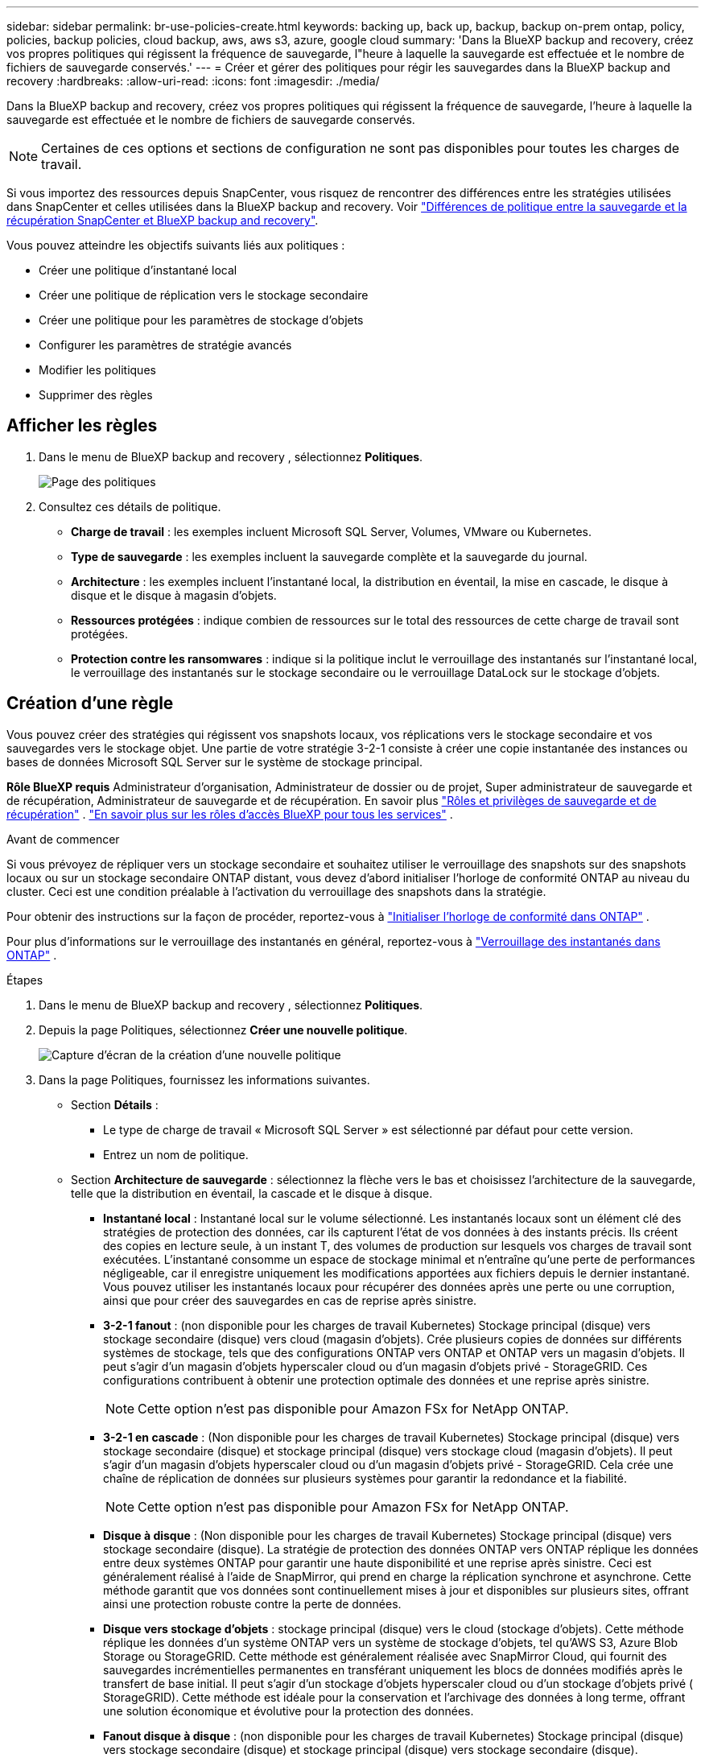 ---
sidebar: sidebar 
permalink: br-use-policies-create.html 
keywords: backing up, back up, backup, backup on-prem ontap, policy, policies, backup policies, cloud backup, aws, aws s3, azure, google cloud 
summary: 'Dans la BlueXP backup and recovery, créez vos propres politiques qui régissent la fréquence de sauvegarde, l"heure à laquelle la sauvegarde est effectuée et le nombre de fichiers de sauvegarde conservés.' 
---
= Créer et gérer des politiques pour régir les sauvegardes dans la BlueXP backup and recovery
:hardbreaks:
:allow-uri-read: 
:icons: font
:imagesdir: ./media/


[role="lead"]
Dans la BlueXP backup and recovery, créez vos propres politiques qui régissent la fréquence de sauvegarde, l'heure à laquelle la sauvegarde est effectuée et le nombre de fichiers de sauvegarde conservés.


NOTE: Certaines de ces options et sections de configuration ne sont pas disponibles pour toutes les charges de travail.

Si vous importez des ressources depuis SnapCenter, vous risquez de rencontrer des différences entre les stratégies utilisées dans SnapCenter et celles utilisées dans la BlueXP backup and recovery. Voir link:reference-policy-differences-snapcenter.html["Différences de politique entre la sauvegarde et la récupération SnapCenter et BlueXP backup and recovery"].

Vous pouvez atteindre les objectifs suivants liés aux politiques :

* Créer une politique d'instantané local
* Créer une politique de réplication vers le stockage secondaire
* Créer une politique pour les paramètres de stockage d'objets
* Configurer les paramètres de stratégie avancés
* Modifier les politiques
* Supprimer des règles




== Afficher les règles

. Dans le menu de BlueXP backup and recovery , sélectionnez *Politiques*.
+
image:screen-br-policies.png["Page des politiques"]

. Consultez ces détails de politique.
+
** *Charge de travail* : les exemples incluent Microsoft SQL Server, Volumes, VMware ou Kubernetes.
** *Type de sauvegarde* : les exemples incluent la sauvegarde complète et la sauvegarde du journal.
** *Architecture* : les exemples incluent l'instantané local, la distribution en éventail, la mise en cascade, le disque à disque et le disque à magasin d'objets.
** *Ressources protégées* : indique combien de ressources sur le total des ressources de cette charge de travail sont protégées.
** *Protection contre les ransomwares* : indique si la politique inclut le verrouillage des instantanés sur l'instantané local, le verrouillage des instantanés sur le stockage secondaire ou le verrouillage DataLock sur le stockage d'objets.






== Création d'une règle

Vous pouvez créer des stratégies qui régissent vos snapshots locaux, vos réplications vers le stockage secondaire et vos sauvegardes vers le stockage objet. Une partie de votre stratégie 3-2-1 consiste à créer une copie instantanée des instances ou bases de données Microsoft SQL Server sur le système de stockage principal.

*Rôle BlueXP requis* Administrateur d'organisation, Administrateur de dossier ou de projet, Super administrateur de sauvegarde et de récupération, Administrateur de sauvegarde et de récupération. En savoir plus link:reference-roles.html["Rôles et privilèges de sauvegarde et de récupération"] .  https://docs.netapp.com/us-en/bluexp-setup-admin/reference-iam-predefined-roles.html["En savoir plus sur les rôles d'accès BlueXP pour tous les services"^] .

.Avant de commencer
Si vous prévoyez de répliquer vers un stockage secondaire et souhaitez utiliser le verrouillage des snapshots sur des snapshots locaux ou sur un stockage secondaire ONTAP distant, vous devez d'abord initialiser l'horloge de conformité ONTAP au niveau du cluster. Ceci est une condition préalable à l'activation du verrouillage des snapshots dans la stratégie.

Pour obtenir des instructions sur la façon de procéder, reportez-vous à  https://docs.netapp.com/us-en/ontap/snaplock/initialize-complianceclock-task.html["Initialiser l'horloge de conformité dans ONTAP"^] .

Pour plus d'informations sur le verrouillage des instantanés en général, reportez-vous à  https://docs.netapp.com/us-en/ontap/snaplock/snapshot-lock-concept.html["Verrouillage des instantanés dans ONTAP"^] .

.Étapes
. Dans le menu de BlueXP backup and recovery , sélectionnez *Politiques*.
. Depuis la page Politiques, sélectionnez *Créer une nouvelle politique*.
+
image:screen-br-policies-new-nodata.png["Capture d'écran de la création d'une nouvelle politique"]

. Dans la page Politiques, fournissez les informations suivantes.
+
** Section *Détails* :
+
*** Le type de charge de travail « Microsoft SQL Server » est sélectionné par défaut pour cette version.
*** Entrez un nom de politique.


** Section *Architecture de sauvegarde* : sélectionnez la flèche vers le bas et choisissez l’architecture de la sauvegarde, telle que la distribution en éventail, la cascade et le disque à disque.
+
*** *Instantané local* : Instantané local sur le volume sélectionné. Les instantanés locaux sont un élément clé des stratégies de protection des données, car ils capturent l'état de vos données à des instants précis. Ils créent des copies en lecture seule, à un instant T, des volumes de production sur lesquels vos charges de travail sont exécutées. L'instantané consomme un espace de stockage minimal et n'entraîne qu'une perte de performances négligeable, car il enregistre uniquement les modifications apportées aux fichiers depuis le dernier instantané. Vous pouvez utiliser les instantanés locaux pour récupérer des données après une perte ou une corruption, ainsi que pour créer des sauvegardes en cas de reprise après sinistre.
*** *3-2-1 fanout* : (non disponible pour les charges de travail Kubernetes) Stockage principal (disque) vers stockage secondaire (disque) vers cloud (magasin d'objets).  Crée plusieurs copies de données sur différents systèmes de stockage, tels que des configurations ONTAP vers ONTAP et ONTAP vers un magasin d'objets.  Il peut s'agir d'un magasin d'objets hyperscaler cloud ou d'un magasin d'objets privé - StorageGRID.  Ces configurations contribuent à obtenir une protection optimale des données et une reprise après sinistre.
+

NOTE: Cette option n'est pas disponible pour Amazon FSx for NetApp ONTAP.

*** *3-2-1 en cascade* : (Non disponible pour les charges de travail Kubernetes) Stockage principal (disque) vers stockage secondaire (disque) et stockage principal (disque) vers stockage cloud (magasin d'objets).  Il peut s'agir d'un magasin d'objets hyperscaler cloud ou d'un magasin d'objets privé - StorageGRID.  Cela crée une chaîne de réplication de données sur plusieurs systèmes pour garantir la redondance et la fiabilité.
+

NOTE: Cette option n'est pas disponible pour Amazon FSx for NetApp ONTAP.

*** *Disque à disque* : (Non disponible pour les charges de travail Kubernetes) Stockage principal (disque) vers stockage secondaire (disque).  La stratégie de protection des données ONTAP vers ONTAP réplique les données entre deux systèmes ONTAP pour garantir une haute disponibilité et une reprise après sinistre.  Ceci est généralement réalisé à l’aide de SnapMirror, qui prend en charge la réplication synchrone et asynchrone.  Cette méthode garantit que vos données sont continuellement mises à jour et disponibles sur plusieurs sites, offrant ainsi une protection robuste contre la perte de données.
*** *Disque vers stockage d'objets* : stockage principal (disque) vers le cloud (stockage d'objets). Cette méthode réplique les données d'un système ONTAP vers un système de stockage d'objets, tel qu'AWS S3, Azure Blob Storage ou StorageGRID. Cette méthode est généralement réalisée avec SnapMirror Cloud, qui fournit des sauvegardes incrémentielles permanentes en transférant uniquement les blocs de données modifiés après le transfert de base initial. Il peut s'agir d'un stockage d'objets hyperscaler cloud ou d'un stockage d'objets privé ( StorageGRID). Cette méthode est idéale pour la conservation et l'archivage des données à long terme, offrant une solution économique et évolutive pour la protection des données.
*** *Fanout disque à disque* : (non disponible pour les charges de travail Kubernetes) Stockage principal (disque) vers stockage secondaire (disque) et stockage principal (disque) vers stockage secondaire (disque).
+

NOTE: Vous pouvez configurer plusieurs paramètres secondaires pour l’option de répartition disque à disque.









=== Créer une politique d'instantané local

Fournir des informations pour l'instantané local.

* Sélectionnez l'option *Ajouter une planification* pour sélectionner la ou les planifications d'instantanés. Vous pouvez définir jusqu'à cinq planifications.
* *Fréquence des snapshots* : sélectionnez une fréquence horaire, quotidienne, hebdomadaire, mensuelle ou annuelle. La fréquence annuelle n'est pas disponible pour les charges de travail Kubernetes.
* *Conservation des instantanés* : saisissez le nombre d'instantanés à conserver.
* *Activer la sauvegarde des journaux* : (Non disponible pour les charges de travail Kubernetes) Cochez l'option de sauvegarde des journaux et définissez la fréquence et la durée de conservation des sauvegardes. Pour ce faire, vous devez avoir préalablement configuré une sauvegarde des journaux. Voir link:br-start-configure.html["Configurer les répertoires de journaux"].
* *Fournisseur* : (charges de travail Kubernetes uniquement) Sélectionnez le fournisseur de stockage qui héberge les ressources de l’application Kubernetes.
* *Cible de sauvegarde* : (charges de travail Kubernetes uniquement) Sélectionnez le bucket de stockage qui héberge les ressources de l’application Kubernetes.  Les instantanés seront stockés dans ce bucket.  Assurez-vous que le bucket est accessible dans votre environnement de sauvegarde.
* Vous pouvez également sélectionner *Avancé* à droite de la planification pour définir l'étiquette SnapMirror et activer le verrouillage des snapshots (non disponible pour les charges de travail Kubernetes).
+
** * Étiquette SnapMirror * : L'étiquette sert de marqueur pour le transfert d'un snapshot spécifié selon les règles de conservation de la relation. L'ajout d'une étiquette à un snapshot le marque comme cible pour la réplication SnapMirror .
** *Décalage d'une heure* : saisissez le nombre de minutes de décalage de l'instantané par rapport au début de l'heure. Par exemple, si vous saisissez *15*, l'instantané sera pris 15 minutes après l'heure.
** *Activer les heures creuses* : sélectionnez cette option pour activer ou non les heures creuses. Ces heures creuses sont une période pendant laquelle aucun instantané n'est pris, permettant ainsi d'effectuer des opérations de maintenance ou autres sans interférence avec les processus de sauvegarde. Ceci est utile pour réduire la charge du système pendant les pics d'utilisation ou les fenêtres de maintenance.
** *Activer le verrouillage des instantanés* : sélectionnez si vous souhaitez activer les instantanés inviolables. Cette option garantit que les instantanés ne peuvent être ni supprimés ni modifiés avant l'expiration de la période de conservation spécifiée. Cette fonctionnalité est essentielle pour protéger vos données contre les attaques de rançongiciels et garantir leur intégrité.
** *Période de verrouillage de l'instantané* : saisissez le nombre de jours, de mois ou d'années pendant lesquels vous souhaitez verrouiller l'instantané.






=== Créer une politique pour les paramètres secondaires (réplication vers le stockage secondaire)

Fournir des informations pour la réplication vers le stockage secondaire.  Les informations de planification des paramètres d'instantané local s'affichent dans les paramètres secondaires.  Ces paramètres ne sont pas disponibles pour les charges de travail Kubernetes.

* *Sauvegarde* : sélectionnez la fréquence horaire, quotidienne, hebdomadaire, mensuelle ou annuelle.
* *Cible de sauvegarde* : sélectionnez le système cible sur le stockage secondaire pour la sauvegarde.
* *Rétention* : Saisissez le nombre d'instantanés à conserver.
* *Activer le verrouillage des instantanés* : sélectionnez si vous souhaitez activer les instantanés inviolables.
* *Période de verrouillage de l'instantané* : saisissez le nombre de jours, de mois ou d'années pendant lesquels vous souhaitez verrouiller l'instantané.
* *Transfert vers le secondaire* :
+
** L'option *Planification de transfert ONTAP - En ligne* est sélectionnée par défaut, ce qui signifie que les snapshots sont immédiatement transférés vers le système de stockage secondaire. Il n'est pas nécessaire de planifier la sauvegarde.
** Autres options : Si vous choisissez un virement différé, les virements ne sont pas immédiats et vous pouvez définir un calendrier.


* * Relation secondaire SnapMirror et SnapVault SMAS* : utilisez les relations secondaires SnapMirror et SnapVault SMAS pour les charges de travail SQL Server.




=== Créer une politique pour les paramètres de stockage d'objets

Fournissez des informations pour la sauvegarde sur le stockage d'objets. Ces paramètres sont appelés « Paramètres de sauvegarde » pour les charges de travail Kubernetes.


NOTE: Les champs qui apparaissent diffèrent selon le fournisseur et l'architecture sélectionnés.



==== Créer une politique pour le stockage d'objets AWS

Saisissez les informations dans ces champs :

* *Fournisseur* : sélectionnez *AWS*.
* *Compte AWS* : sélectionnez le compte AWS.
* *Cible de sauvegarde* : sélectionnez une cible de stockage d'objets S3 enregistrée. Assurez-vous que la cible est accessible dans votre environnement de sauvegarde.
* *Espace IP* : sélectionnez l'espace IP à utiliser pour les opérations de sauvegarde. Cette option est utile si vous disposez de plusieurs espaces IP et souhaitez contrôler celui utilisé pour les sauvegardes.
* *Paramètres de planification* : sélectionnez la planification définie pour les instantanés locaux. Vous pouvez supprimer une planification, mais vous ne pouvez pas en ajouter une, car les planifications sont définies selon les planifications des instantanés locaux.
* *Copies de conservation* : saisissez le nombre d'instantanés à conserver.
* *Exécuter à* : choisissez la planification de transfert ONTAP pour sauvegarder les données sur le stockage d’objets.
* *Horlogez vos sauvegardes du magasin d'objets au stockage d'archivage* : si vous choisissez de hiérarchiser les sauvegardes vers le stockage d'archivage (par exemple, AWS Glacier), sélectionnez l'option de hiérarchisation et le nombre de jours d'archivage.




==== Créer une politique pour le stockage d'objets Microsoft Azure

Saisissez les informations dans ces champs :

* *Fournisseur* : sélectionnez *Azure*.
* *Abonnement Azure* : sélectionnez l’abonnement Azure parmi ceux découverts.
* *Groupe de ressources Azure* : sélectionnez le groupe de ressources Azure parmi ceux découverts.
* *Cible de sauvegarde* : sélectionnez une cible de stockage d'objets enregistrée. Assurez-vous que la cible est accessible dans votre environnement de sauvegarde.
* *Espace IP* : sélectionnez l'espace IP à utiliser pour les opérations de sauvegarde. Cette option est utile si vous disposez de plusieurs espaces IP et souhaitez contrôler celui utilisé pour les sauvegardes.
* *Paramètres de planification* : sélectionnez la planification définie pour les instantanés locaux. Vous pouvez supprimer une planification, mais vous ne pouvez pas en ajouter une, car les planifications sont définies selon les planifications des instantanés locaux.
* *Copies de conservation* : saisissez le nombre d'instantanés à conserver.
* *Exécuter à* : choisissez la planification de transfert ONTAP pour sauvegarder les données sur le stockage d’objets.
* * Hiérarchisez vos sauvegardes du magasin d'objets au stockage d'archivage* : Si vous choisissez de hiérarchiser les sauvegardes vers le stockage d'archivage, sélectionnez l'option de hiérarchisation et le nombre de jours d'archivage.




==== Créer une politique pour le stockage d'objets StorageGRID

Saisissez les informations dans ces champs :

* *Fournisseur* : sélectionnez *StorageGRID*.
* * Informations d'identification StorageGRID * : sélectionnez les informations d'identification StorageGRID parmi celles détectées. Ces informations permettent d'accéder au système de stockage d'objets StorageGRID et ont été saisies dans l'option Paramètres.
* *Cible de sauvegarde* : sélectionnez une cible de stockage d'objets S3 enregistrée. Assurez-vous que la cible est accessible dans votre environnement de sauvegarde.
* *Espace IP* : sélectionnez l'espace IP à utiliser pour les opérations de sauvegarde. Cette option est utile si vous disposez de plusieurs espaces IP et souhaitez contrôler celui utilisé pour les sauvegardes.
* *Paramètres de planification* : sélectionnez la planification définie pour les instantanés locaux. Vous pouvez supprimer une planification, mais vous ne pouvez pas en ajouter une, car les planifications sont définies selon les planifications des instantanés locaux.
* *Copies de conservation* : saisissez le nombre d'instantanés à conserver pour chaque fréquence.
* *Planification de transfert pour le stockage d'objets* : (non disponible pour les charges de travail Kubernetes) Choisissez la planification de transfert ONTAP pour sauvegarder les données sur le stockage d'objets.
* *Activer l'analyse d'intégrité* : (Non disponible pour les charges de travail Kubernetes) Indiquez si vous souhaitez activer les analyses d'intégrité (verrouillage des snapshots) sur le stockage objet. Cela garantit la validité des sauvegardes et leur restauration. La fréquence d'analyse d'intégrité est définie par défaut sur 7 jours. Pour protéger vos sauvegardes contre toute modification ou suppression, sélectionnez l'option *Analyse d'intégrité*. L'analyse s'effectue uniquement sur le dernier snapshot. Vous pouvez activer ou désactiver les analyses d'intégrité sur ce dernier.
* * Hiérarchisez vos sauvegardes du magasin d'objets vers le stockage d'archivage* : (non disponible pour les charges de travail Kubernetes) Si vous choisissez de hiérarchiser les sauvegardes vers le stockage d'archivage, sélectionnez l'option de hiérarchisation et le nombre de jours d'archivage.




=== Configurer les paramètres avancés dans la politique

Vous pouvez également configurer des paramètres avancés dans la stratégie. Ces paramètres sont disponibles pour toutes les architectures de sauvegarde, y compris les snapshots locaux, la réplication vers un stockage secondaire et les sauvegardes vers un stockage objet. Ils ne sont pas disponibles pour les charges de travail Kubernetes.

image:screen-br-policies-advanced.png["Capture d'écran des paramètres avancés pour les politiques de BlueXP backup and recovery"]

.Étapes
. Dans le menu de BlueXP backup and recovery , sélectionnez *Politiques*.
. Depuis la page Politiques, sélectionnez *Créer une nouvelle politique*.
. Dans la section *Politique > Paramètres avancés*, sélectionnez la flèche vers le bas et sélectionnez l'option.
. Fournissez les informations suivantes :
+
** *Sauvegarde en copie uniquement* : choisissez la sauvegarde en copie uniquement (un type de sauvegarde Microsoft SQL Server) qui vous permet de sauvegarder vos ressources à l'aide d'une autre application de sauvegarde.
** *Paramètres du groupe de disponibilité* : sélectionnez les réplicas de sauvegarde préférés ou spécifiez un réplica particulier. Ce paramètre est utile si vous disposez d'un groupe de disponibilité SQL Server et souhaitez contrôler le réplica utilisé pour les sauvegardes.
** *Taux de transfert maximal* : Pour ne pas limiter l'utilisation de la bande passante, sélectionnez *Illimité*. Pour limiter le taux de transfert, sélectionnez *Limité* et choisissez une bande passante réseau comprise entre 1 et 1 000 Mbit/s allouée au téléchargement des sauvegardes vers le stockage objet. Par défaut, ONTAP peut utiliser une bande passante illimitée pour transférer les données de sauvegarde des volumes de l'environnement de travail vers le stockage objet. Si vous constatez que le trafic de sauvegarde affecte les charges de travail normales des utilisateurs, envisagez de réduire la bande passante réseau utilisée pendant le transfert.
** *Nouvelles tentatives de sauvegarde* : Pour relancer la tâche en cas d'échec ou d'interruption, sélectionnez *Activer les nouvelles tentatives en cas d'échec*. Saisissez le nombre maximal de tentatives de sauvegarde et de capture instantanée, ainsi que l'intervalle de temps entre les tentatives. Le décompte doit être inférieur à 10. Ce paramètre est utile pour garantir que la tâche de sauvegarde sera relancée en cas d'échec ou d'interruption.
+

TIP: Si la fréquence des instantanés est définie sur 1 heure, le délai maximal ainsi que le nombre de nouvelles tentatives ne doivent pas dépasser 45 minutes.





* *Analyse des ransomwares* : sélectionnez si vous souhaitez activer l'analyse des ransomwares sur chaque bucket.  Cela nécessite le verrouillage DataLock sur le stockage d'objets.  Entrez la fréquence de l'analyse en jours.  Cette option s’applique au stockage d’objets AWS et Microsoft Azure.  Notez que cette option peut entraîner des frais supplémentaires, selon le fournisseur de cloud.


* *Vérification des sauvegardes* : sélectionnez si vous souhaitez activer la vérification des sauvegardes et si vous souhaitez qu'elle soit effectuée immédiatement ou ultérieurement. Cette fonctionnalité garantit la validité des sauvegardes et leur restauration. Nous vous recommandons d'activer cette option pour garantir l'intégrité de vos sauvegardes. Par défaut, la vérification des sauvegardes s'exécute depuis le stockage secondaire si celui-ci est configuré. Si ce stockage n'est pas configuré, la vérification des sauvegardes s'exécute depuis le stockage principal.
+
image:screen-br-policies-advanced-more-backup-verification.png["Capture d'écran des paramètres de vérification de sauvegarde pour les politiques de BlueXP backup and recovery"]

+
De plus, configurez les options suivantes :

+
** Vérification *quotidienne*, *hebdomadaire*, *mensuelle* ou *annuelle* : si vous avez choisi *plus tard* comme vérification de sauvegarde, sélectionnez la fréquence de vérification. Cela garantit que les sauvegardes sont régulièrement vérifiées pour leur intégrité et peuvent être restaurées avec succès.
** *Étiquettes de sauvegarde* : saisissez une étiquette pour la sauvegarde. Cette étiquette permet d'identifier la sauvegarde dans le système et peut être utile pour le suivi et la gestion des sauvegardes.
** *Vérification de la cohérence des bases de données* : sélectionnez cette option pour activer ou non les vérifications de cohérence. Cette option garantit la cohérence des bases de données avant la sauvegarde, ce qui est essentiel pour garantir l'intégrité des données.
** *Vérifier les sauvegardes de journaux* : indiquez si vous souhaitez vérifier les sauvegardes de journaux. Sélectionnez le serveur de vérification. Si vous avez choisi la méthode disque à disque ou 3-2-1, sélectionnez également l'emplacement de stockage de la vérification. Cette option garantit la validité des sauvegardes de journaux et leur restauration, ce qui est essentiel pour préserver l'intégrité de vos bases de données.


* *Réseau* : sélectionnez l'interface réseau à utiliser pour les opérations de sauvegarde. Cette option est utile si vous disposez de plusieurs interfaces réseau et souhaitez contrôler celle utilisée pour les sauvegardes.
+
** *Espace IP* : sélectionnez l'espace IP à utiliser pour les opérations de sauvegarde. Cette option est utile si vous disposez de plusieurs espaces IP et souhaitez contrôler celui utilisé pour les sauvegardes.
** *Configuration du point de terminaison privé* : si vous utilisez un point de terminaison privé pour votre stockage d'objets, sélectionnez la configuration à utiliser pour les opérations de sauvegarde. Cette option est utile pour garantir le transfert sécurisé des sauvegardes via une connexion réseau privée.


* *Notification* : indiquez si vous souhaitez activer les notifications par e-mail pour les opérations de sauvegarde. Cette option est utile pour être averti du démarrage, de la fin ou de l'échec d'une opération de sauvegarde.


* * SnapMirror et format d'instantané* : Vous pouvez également saisir votre propre nom d'instantané dans une stratégie qui régit les sauvegardes des charges de travail Microsoft SQL Server.  Saisissez le format et le texte personnalisé.  Si vous choisissez d’effectuer une sauvegarde sur un stockage secondaire, vous pouvez également ajouter un préfixe et un suffixe de volume SnapMirror .
+
image:screen-br-sql-policy-create-advanced-snapmirror.png["Capture d'écran des paramètres de format SnapMirror et snapshot pour les stratégies de BlueXP backup and recovery"]





== Modifier une stratégie

Vous pouvez modifier l’architecture de sauvegarde, la fréquence de sauvegarde, la politique de rétention et d’autres paramètres d’une politique.

Vous pouvez ajouter un niveau de protection supplémentaire lorsque vous modifiez une stratégie, mais vous ne pouvez pas en supprimer un. Par exemple, si la stratégie protège uniquement les snapshots locaux, vous pouvez ajouter la réplication au stockage secondaire ou les sauvegardes au stockage objet. Si vous disposez de snapshots et d'une réplication locaux, vous pouvez ajouter du stockage objet. En revanche, si vous disposez de snapshots, d'une réplication et d'un stockage objet locaux, vous ne pouvez pas supprimer l'un de ces niveaux.

Si vous modifiez une politique qui sauvegarde sur le stockage d’objets, vous pouvez activer l’archivage.

Si vous avez importé des ressources depuis SnapCenter, vous risquez de rencontrer certaines différences entre les stratégies utilisées dans SnapCenter et celles utilisées dans la BlueXP backup and recovery. Voir link:reference-policy-differences-snapcenter.html["Différences de politique entre la sauvegarde et la récupération SnapCenter et BlueXP backup and recovery"].

.Rôle BlueXP requis
Administrateur d'organisation ou administrateur de dossier ou de projet.  https://docs.netapp.com/us-en/bluexp-setup-admin/reference-iam-predefined-roles.html["En savoir plus sur les rôles d'accès BlueXP pour tous les services"^] .

.Étapes
. Dans BlueXP, accédez à *Protection* > *Sauvegarde et récupération*.
. Sélectionnez l’onglet *Politiques*.
. Sélectionnez la politique que vous souhaitez modifier.
. Sélectionnez les *Actions* image:icon-action.png["Icône actions"] icône et sélectionnez *Modifier*.




== Supprimer une règle

Vous pouvez supprimer une politique si vous n’en avez plus besoin.


TIP: Vous ne pouvez pas supprimer une politique associée à une charge de travail.

.Étapes
. Dans BlueXP, accédez à *Protection* > *Sauvegarde et récupération*.
. Sélectionnez l’onglet *Politiques*.
. Sélectionnez la politique que vous souhaitez supprimer.
. Sélectionnez les *Actions* image:icon-action.png["Icône actions"] icône et sélectionnez *Supprimer*.
. Vérifiez les informations dans la boîte de dialogue de confirmation et sélectionnez *Supprimer*.

